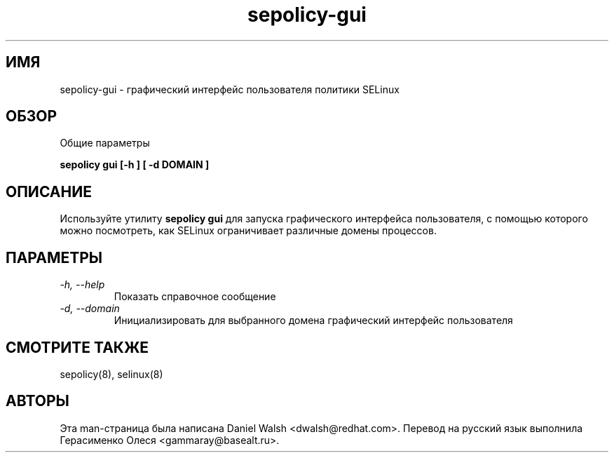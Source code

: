 .TH "sepolicy-gui" "8" "20121005" "" ""
.SH "ИМЯ"
sepolicy-gui \- графический интерфейс пользователя политики SELinux

.SH "ОБЗОР"

Общие параметры

.B sepolicy gui [\-h ] [ \-d DOMAIN ]

.br

.SH "ОПИСАНИЕ"
Используйте утилиту \fBsepolicy gui\fP для запуска графического интерфейса пользователя, с помощью которого можно посмотреть, как SELinux ограничивает различные домены процессов.

.SH "ПАРАМЕТРЫ"
.TP
.I                \-h, \-\-help
Показать справочное сообщение
.TP
.I                \-d, \-\-domain
Инициализировать для выбранного домена графический интерфейс пользователя 

.SH "СМОТРИТЕ ТАКЖЕ"
sepolicy(8), selinux(8)

.SH "АВТОРЫ"
Эта man-страница была написана Daniel Walsh <dwalsh@redhat.com>.
Перевод на русский язык выполнила Герасименко Олеся <gammaray@basealt.ru>.
